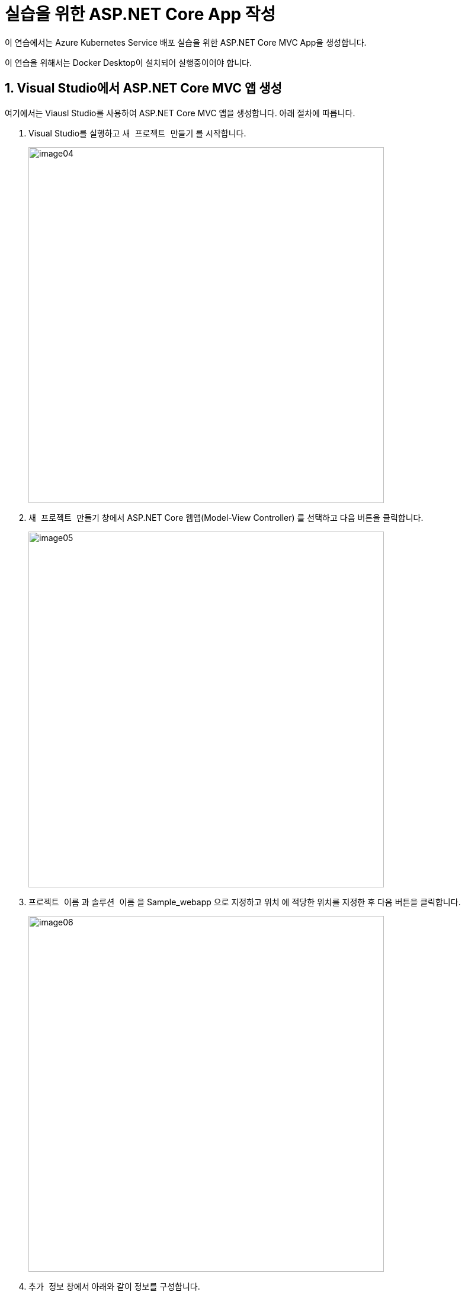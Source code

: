 = 실습을 위한 ASP.NET Core App 작성

이 연습에서는 Azure Kubernetes Service 배포 실습을 위한 ASP.NET Core MVC App을 생성합니다. 

이 연습을 위해서는 Docker Desktop이 설치되어 실행중이어야 합니다.

== 1. Visual Studio에서 ASP.NET Core MVC 앱 생성

여기에서는 Viausl Studio를 사용하여 ASP.NET Core MVC 앱을 생성합니다. 아래 절차에 따릅니다.

1. Visual Studio를 실행하고 `새 프로젝트 만들기` 를 시작합니다.
+
image:./images/image04.png[width=600]
+
2. `새 프로젝트 만들기` 창에서 ASP.NET Core 웹앱(Model-View Controller) 를 선택하고 다음 버튼을 클릭합니다.
+
image:./images/image05.png[width=600]
+
3. `프로젝트 이름` 과 `솔루션 이름` 을 Sample_webapp 으로 지정하고 `위치` 에 적당한 위치를 지정한 후 `다음` 버튼을 클릭합니다.
+
image:./images/image06.png[width=600]
+
4. `추가 정보` 창에서 아래와 같이 정보를 구성합니다.
a. 프레임워크: *.NET 8.0(장기 지원)*
b. 인증 유형: *없음*
c. HTTPS에 대한 구성: *선택*
d. 컨테이너 지원 사용: *선택*
e. 컨테이너 os: *Linux*
f. 컨테이너 빌드 형식: *Dockerfile*
g. 최상위 문 사용 안함: *선택하지 않음*
h. .NET Aspire 오케스트레이션에 등록: *선택하지 않음*
5. `만들기` 버튼을 클릭합니다.
6. 솔루션이 생성됩니다.
7. 솔루션 탐색기에서 View/Home/Index.cshtml 파일을 열고 7번째 라인을 아래와 같이 수정합니다.
+
[source, html]
----
<p>Sample ASP.NET Core MVC Application</a>.</p>
----
+
8. 솔루션 탐색기에서 Dockerfile을 클릭하고 내용을 확인합니다.
+
[source, dockerfile]
+
----
# 이 스테이지는 VS에서 빠른 모드로 실행할 때 사용됩니다(디버그 구성의 기본값).
FROM mcr.microsoft.com/dotnet/aspnet:8.0 AS base
USER $APP_UID
WORKDIR /app
EXPOSE 8080
EXPOSE 8081

# 이 스테이지는 서비스 프로젝트를 빌드하는 데 사용됩니다.
FROM mcr.microsoft.com/dotnet/sdk:8.0 AS build
ARG BUILD_CONFIGURATION=Release
WORKDIR /src
COPY ["Sample_webapp/Sample_webapp.csproj", "Sample_webapp/"]
RUN dotnet restore "./Sample_webapp/Sample_webapp.csproj"
COPY . .
WORKDIR "/src/Sample_webapp"
RUN dotnet build "./Sample_webapp.csproj" -c $BUILD_CONFIGURATION -o /app/build

# 이 스테이지는 최종 스테이지에 복사할 서비스 프로젝트를 게시하는 데 사용됩니다.
FROM build AS publish
ARG BUILD_CONFIGURATION=Release
RUN dotnet publish "./Sample_webapp.csproj" -c $BUILD_CONFIGURATION -o /app/publish /p:UseAppHost=false

# 이 스테이지는 프로덕션에서 사용되거나 VS에서 일반 모드로 실행할 때 사용됩니다(디버그 구성을 사용하지 않는 경우 기본값).
FROM base AS final
WORKDIR /app
COPY --from=publish /app/publish .
ENTRYPOINT ["dotnet", "Sample_webapp.dll"]
----
+
9. `빌드` 메뉴에서 `솔루션 빌드` 를 클릭합니다.
+
image:./images/image07.png[]
+
10. 위쪽 도구 상자에서 Container (Dockerfile)을 클릭하여 디버깅을 시작합니다.
+
image:./images/image08.png[]
+
11. 실행된 웹 응용 프로그램을 확인합니다.
+
image:./images/image09.png[]
+
12. 실행된 웹 응용 프로그램을 닫습니다(브라우저를 종료합니다)
13. 